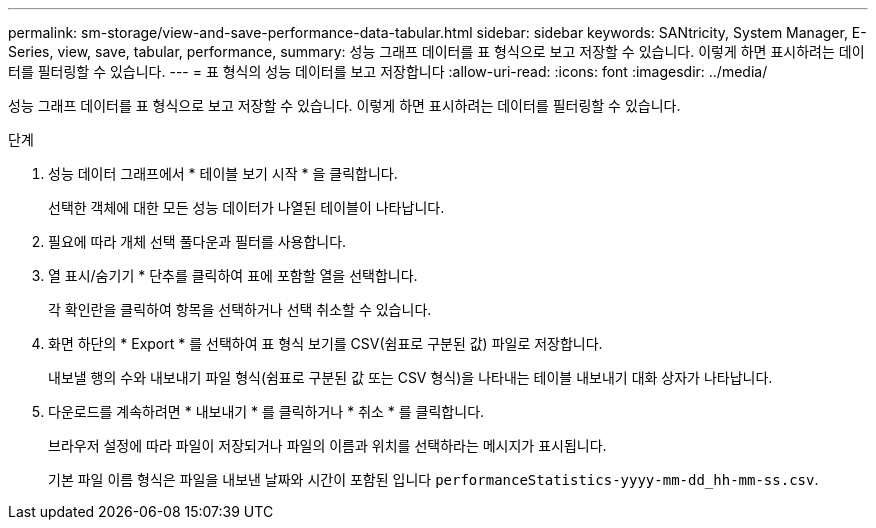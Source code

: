 ---
permalink: sm-storage/view-and-save-performance-data-tabular.html 
sidebar: sidebar 
keywords: SANtricity, System Manager, E-Series, view, save, tabular, performance, 
summary: 성능 그래프 데이터를 표 형식으로 보고 저장할 수 있습니다. 이렇게 하면 표시하려는 데이터를 필터링할 수 있습니다. 
---
= 표 형식의 성능 데이터를 보고 저장합니다
:allow-uri-read: 
:icons: font
:imagesdir: ../media/


[role="lead"]
성능 그래프 데이터를 표 형식으로 보고 저장할 수 있습니다. 이렇게 하면 표시하려는 데이터를 필터링할 수 있습니다.

.단계
. 성능 데이터 그래프에서 * 테이블 보기 시작 * 을 클릭합니다.
+
선택한 객체에 대한 모든 성능 데이터가 나열된 테이블이 나타납니다.

. 필요에 따라 개체 선택 풀다운과 필터를 사용합니다.
. 열 표시/숨기기 * 단추를 클릭하여 표에 포함할 열을 선택합니다.
+
각 확인란을 클릭하여 항목을 선택하거나 선택 취소할 수 있습니다.

. 화면 하단의 * Export * 를 선택하여 표 형식 보기를 CSV(쉼표로 구분된 값) 파일로 저장합니다.
+
내보낼 행의 수와 내보내기 파일 형식(쉼표로 구분된 값 또는 CSV 형식)을 나타내는 테이블 내보내기 대화 상자가 나타납니다.

. 다운로드를 계속하려면 * 내보내기 * 를 클릭하거나 * 취소 * 를 클릭합니다.
+
브라우저 설정에 따라 파일이 저장되거나 파일의 이름과 위치를 선택하라는 메시지가 표시됩니다.

+
기본 파일 이름 형식은 파일을 내보낸 날짜와 시간이 포함된 입니다 `performanceStatistics-yyyy-mm-dd_hh-mm-ss.csv`.


